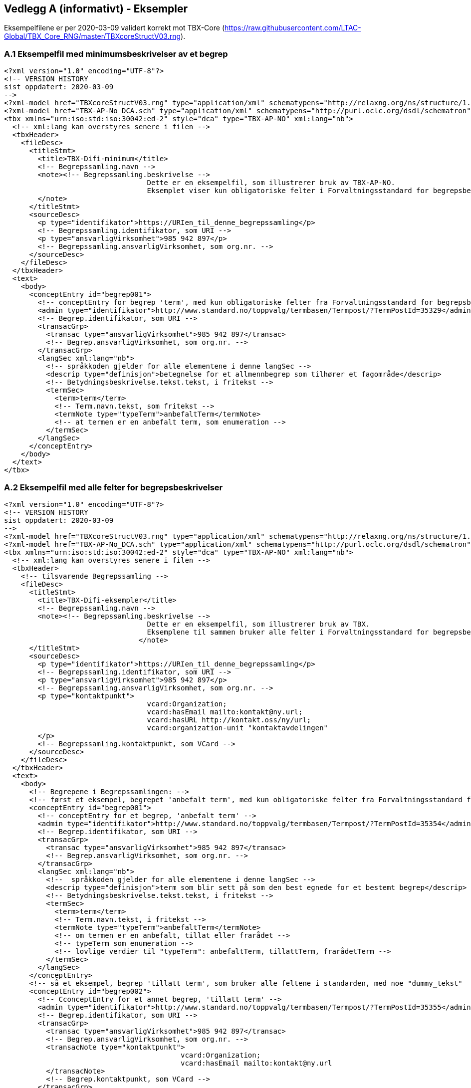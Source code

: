 
== Vedlegg A (informativt) - Eksempler

Eksempelfilene er per 2020-03-09 validert korrekt mot TBX-Core (https://raw.githubusercontent.com/LTAC-Global/TBX_Core_RNG/master/TBXcoreStructV03.rng[https://raw.githubusercontent.com/LTAC-Global/TBX_Core_RNG/master/TBXcoreStructV03.rng]).

=== A.1 Eksempelfil med minimumsbeskrivelser av et begrep

[source,xml]
----
<?xml version="1.0" encoding="UTF-8"?>
<!-- VERSION HISTORY
sist oppdatert: 2020-03-09
-->
<?xml-model href="TBXcoreStructV03.rng" type="application/xml" schematypens="http://relaxng.org/ns/structure/1.0"?>
<?xml-model href="TBX-AP-No_DCA.sch" type="application/xml" schematypens="http://purl.oclc.org/dsdl/schematron"?>
<tbx xmlns="urn:iso:std:iso:30042:ed-2" style="dca" type="TBX-AP-NO" xml:lang="nb">
  <!-- xml:lang kan overstyres senere i filen -->
  <tbxHeader>
    <fileDesc>
      <titleStmt>
        <title>TBX-Difi-minimum</title>
        <!-- Begrepssamling.navn -->
        <note><!-- Begrepssamling.beskrivelse -->
				  Dette er en eksempelfil, som illustrerer bruk av TBX-AP-NO. 
				  Eksemplet viser kun obligatoriske felter i Forvaltningsstandard for begrepsbeskrivelser 2.0.
        </note>
      </titleStmt>
      <sourceDesc>
        <p type="identifikator">https://URIen_til_denne_begrepssamling</p>
        <!-- Begrepssamling.identifikator, som URI -->
        <p type="ansvarligVirksomhet">985 942 897</p>
        <!-- Begrepssamling.ansvarligVirksomhet, som org.nr. -->
      </sourceDesc>
    </fileDesc>
  </tbxHeader>
  <text>
    <body>
      <conceptEntry id="begrep001">
        <!-- conceptEntry for begrep 'term', med kun obligatoriske felter fra Forvaltningsstandard for begrepsbeskrivelser 2.0 -->
        <admin type="identifikator">http://www.standard.no/toppvalg/termbasen/Termpost/?TermPostId=35329</admin>
        <!-- Begrep.identifikator, som URI -->
        <transacGrp>
          <transac type="ansvarligVirksomhet">985 942 897</transac>
          <!-- Begrep.ansvarligVirksomhet, som org.nr. -->
        </transacGrp>
        <langSec xml:lang="nb">
          <!-- språkkoden gjelder for alle elementene i denne langSec -->
          <descrip type="definisjon">betegnelse for et allmennbegrep som tilhører et fagområde</descrip>
          <!-- Betydningsbeskrivelse.tekst.tekst, i fritekst -->
          <termSec>
            <term>term</term>
            <!-- Term.navn.tekst, som fritekst -->
            <termNote type="typeTerm">anbefaltTerm</termNote>
            <!-- at termen er en anbefalt term, som enumeration -->
          </termSec>
        </langSec>
      </conceptEntry>
    </body>
  </text>
</tbx>
----
=== A.2 Eksempelfil med alle felter for begrepsbeskrivelser

[source,xml]
----
<?xml version="1.0" encoding="UTF-8"?>
<!-- VERSION HISTORY
sist oppdatert: 2020-03-09
-->
<?xml-model href="TBXcoreStructV03.rng" type="application/xml" schematypens="http://relaxng.org/ns/structure/1.0"?>
<?xml-model href="TBX-AP-No_DCA.sch" type="application/xml" schematypens="http://purl.oclc.org/dsdl/schematron"?>
<tbx xmlns="urn:iso:std:iso:30042:ed-2" style="dca" type="TBX-AP-NO" xml:lang="nb">
  <!-- xml:lang kan overstyres senere i filen -->
  <tbxHeader>
    <!-- tilsvarende Begrepssamling -->
    <fileDesc>
      <titleStmt>
        <title>TBX-Difi-eksempler</title>
        <!-- Begrepssamling.navn -->
        <note><!-- Begrepssamling.beskrivelse -->
				  Dette er en eksempelfil, som illustrerer bruk av TBX.
				  Eksemplene til sammen bruker alle felter i Forvaltningsstandard for begrepsbeskrivelser.
				</note>
      </titleStmt>
      <sourceDesc>
        <p type="identifikator">https://URIen_til_denne_begrepssamling</p>
        <!-- Begrepssamling.identifikator, som URI -->
        <p type="ansvarligVirksomhet">985 942 897</p>
        <!-- Begrepssamling.ansvarligVirksomhet, som org.nr. -->
        <p type="kontaktpunkt">
				  vcard:Organization;
				  vcard:hasEmail mailto:kontakt@ny.url;
				  vcard:hasURL http://kontakt.oss/ny/url;
				  vcard:organization-unit "kontaktavdelingen"
        </p>
        <!-- Begrepssamling.kontaktpunkt, som VCard -->
      </sourceDesc>
    </fileDesc>
  </tbxHeader>
  <text>
    <body>
      <!-- Begrepene i Begrepssamlingen: -->
      <!-- først et eksempel, begrepet 'anbefalt term', med kun obligatoriske felter fra Forvaltningsstandard for begrepsbeskrivelser -->
      <conceptEntry id="begrep001">
        <!-- conceptEntry for et begrep, 'anbefalt term' -->
        <admin type="identifikator">http://www.standard.no/toppvalg/termbasen/Termpost/?TermPostId=35354</admin>
        <!-- Begrep.identifikator, som URI -->
        <transacGrp>
          <transac type="ansvarligVirksomhet">985 942 897</transac>
          <!-- Begrep.ansvarligVirksomhet, som org.nr. -->
        </transacGrp>
        <langSec xml:lang="nb">
          <!--  språkkoden gjelder for alle elementene i denne langSec -->
          <descrip type="definisjon">term som blir sett på som den best egnede for et bestemt begrep</descrip>
          <!-- Betydningsbeskrivelse.tekst.tekst, i fritekst -->
          <termSec>
            <term>term</term>
            <!-- Term.navn.tekst, i fritekst -->
            <termNote type="typeTerm">anbefaltTerm</termNote>
            <!-- om termen er en anbefalt, tillat eller frarådet -->
            <!-- typeTerm som enumeration -->
            <!-- lovlige verdier til "typeTerm": anbefaltTerm, tillattTerm, frarådetTerm -->
          </termSec>
        </langSec>
      </conceptEntry>
      <!-- så et eksempel, begrep 'tillatt term', som bruker alle feltene i standarden, med noe "dummy_tekst"  -->
      <conceptEntry id="begrep002">
        <!-- CconceptEntry for et annet begrep, 'tillatt term' -->
        <admin type="identifikator">http://www.standard.no/toppvalg/termbasen/Termpost/?TermPostId=35355</admin>
        <!-- Begrep.identifikator, som URI -->
        <transacGrp>
          <transac type="ansvarligVirksomhet">985 942 897</transac>
          <!-- Begrep.ansvarligVirksomhet, som org.nr. -->
          <transacNote type="kontaktpunkt">
					  vcard:Organization;
					  vcard:hasEmail mailto:kontakt@ny.url
          </transacNote>
          <!-- Begrep.kontaktpunkt, som VCard -->
        </transacGrp>
        <transacGrp>
          <!-- Begrep.gyldighetsperiode.gyldigFraOgMed -->
          <transac type="typeDato">gyldigFraOgMed</transac>
          <!-- typeDato som enumeration -->
          <date>2018-04-17</date>
          <!-- selve datoen -->
        </transacGrp>
        <transacGrp>
          <!-- Begrep.gyldighetsperiode.gyldigTilOgMed -->
          <transac type="typeDato">gyldigTilOgMed</transac>
          <!-- typeDato som enumeration -->
          <date>2019-04-16</date>
          <!-- selve datoen -->
        </transacGrp>
        <transacGrp>
          <!-- Begrep.sistOppdatert -->
          <transac type="typeDato">sistOppdatert</transac>
          <!-- typeDato som enumeration -->
          <date>2018-07-04</date>
          <!-- selve datoen -->
        </transacGrp>
        <langSec xml:lang="nb">
          <!-- langSec for bokmål, alle felter som bruker datatype TekstMedSpråkkode og med samme språkkode, samles i en slik langSec -->
          <descripGrp>
            <!-- en descripGrp med elementer som omhandler Begrep.Definisjon -->
            <descrip type="definisjon">term som blir sett på som egnet for et bestemt begrep, og som blir brukt ved siden av en anbefalt term</descrip>
            <!-- Betydningsbeskrivelse.tekst.tekst, i fritekst -->
            <adminGrp>
              <!-- en adminGrp med elementer som omhandler kilde til definisjon -->
              <admin type="forholdTilKilde">sitatFraKilde</admin>
              <!-- Betydningsbeskrivelse.kildebeskrivelse.forholdTilKilde, som enumeration -->
              <!-- lovlige verdier til "forholdTilKilde": sitatFraKilde, basertPåKilde, egendefinert -->
              <adminNote type="kilde">NS-ISO 1087-1:2000: Terminologiarbeid - Ordliste - Del 1: Teori og anvendelser</adminNote>
              <!-- Betydningsbeskrivelse.kildebeskrivelse.kilde.tekst, i fritekst -->
              <xref type="kilde" target="http://www.standard.no/toppvalg/termbasen/Termpost/?TermPostId=35355"/>
              <!-- Betydningsbeskrivelse.kildebeskrivelse.kilde.URI, som URI -->
            </adminGrp>
            <descripNote type="merknad">"dummy_tekst"</descripNote>
            <!-- Betydningsbeskrivelse.merknad.tekst, i fritekst -->
            <transacGrp>
              <!-- Begrep.sistOppdatert -->
              <transac type="typeDato">sistOppdatert</transac>
              <!-- typeDato som enumeration -->
              <date>2018-07-02</date>
              <!-- selve datoen -->
            </transacGrp>
          </descripGrp>
          <descripGrp>
            <!-- Begrep.AlternativFormulering -->
            <descrip type="alternativFormulering">"dummy_tekst"</descrip>
            <!-- Betydningsbeskrivelse.tekst.tekst, i fritekst -->
            <descripNote type="målgruppe">allmennheten</descripNote>
            <!-- Betydningsbeskrivelse.målgruppe, som enumeration -->
            <!-- lovlige verdier til "målgruppe": allmennheten, fagspesialist -->
          </descripGrp>
          <descrip type="eksempel">"dummy_tekst"</descrip>
          <!-- Betydningsbeskrivelse.eksempel.tekst, i fritekst -->
          <descripGrp>
            <!-- Betydningsbeskrivelse.omfang -->
            <descrip type="omfang">"dummy_tekst"</descrip>
            <!-- Betydningsbeskrivelse.omfang.tekst, i fritekst -->
            <xref target="https://URI_til_omfang" type="omfang">"dummy_tekst"</xref>
            <!-- Betydningsbeskrivelse.omfang.URI og ev. også med tekst  -->
          </descripGrp>
          <descrip type="fagområe">terminologi</descrip>
          <!-- Begrep.fagområde.tekst, i fritekst -->
          <descrip type="bruksområde">terminologi</descrip>
          <!-- Begrep.bruksområde, i fritekst -->
          <descripGrp>
            <!-- Begrep.GeneriskRelasjon, tilsvarende med partitivRelasjon  -->
            <descrip type="typeRelasjon">generiskRelasjon</descrip>
            <!-- typeRelasjon, som enumeration -->
            <!-- lovlige verdier til "typeRelasjon": assosiativRelasjon, generiskRelasjon, partitivRelasjon -->
            <descripNote type="inndelingskriterium">klassifisering</descripNote>
            <!-- Begrep.GeneriskRelasjon.inndelingskriterium.tekst, i fritekst -->
            <xref type="typeRelatertBegrep" target="http://www.standard.no/toppvalg/termbasen/Termpost/?TermPostId=35329">overordnetBegrep</xref>
            <!-- xref til det relaterte begrepet, i dette tilfelle begrepet 'term' som er overbegrep til 'tillatt term' -->
            <!-- typeRelatertBegrep som enumeration -->
            <!-- lovlige verdier til "typeRelatertBegrep": assosiertBegrep, overordnetBegrep, underordnetBegrep -->
            <transacGrp>
              <!-- Begrepsrelasjon.sistOppdatert -->
              <transac type="typeDato">sistOppdatert</transac>
              <!-- typeDato som enumeration -->
              <date>2018-04-17</date>
              <!-- selve datoen -->
            </transacGrp>
          </descripGrp>
          <descripGrp>
            <!-- Begrep.AssosiativRelasjon -->
            <descrip type="typeRelasjon">assosiativRelasjon</descrip>
            <!-- type relasjon, som en enumeration -->
            <!-- lovlige verdier til "typeRelasjon": assosiativRelasjon, generiskRelasjon, partitivRelasjon -->
            <descripNote type="beskrivelse">se også</descripNote>
            <!-- AssosiativRelasjon.beskrivelse.tekst, i fritekst -->
            <xref type="typeRelatertBegrep" target="http://www.standard.no/toppvalg/termbasen/Termpost/?TermPostId=35354">assosiertBegrep</xref>
            <!-- xref til 'anbefalt term' som er et 'assosiert begrep' -->
            <!-- typeRelatertBegrep som enumeration -->
            <!-- lovlige verdier til "typeRelatertBegrep": assosiertBegrep, overordnetBegrep, underordnetBegrep -->
          </descripGrp>
          <xref type="admRelasjon" target="https://URI_til_begrepet_som_blir_erstattet_av_dette_begrepet">erstatter</xref>
          <!-- "admRelasjon" som enumeration med følgende lovlige verdier: erstatter, erstattesAv -->
          <termSec>
            <!-- en termSec for 'tillatt term' -->
            <term>tillatt term</term>
            <!-- Term.navn.tekst, i fritekst -->
            <termNote type="typeTerm">anbefaltTerm</termNote>
            <!-- om termen er en anbefalt, tillat eller frarådet term -->
            <!-- typeTerm som enumeration -->
            <!-- lovlige verdier til "typeTerm": anbefaltTerm, tillattTerm, frarådetTerm -->
          </termSec>
          <termSec>
            <!-- nå med en annen termSec, for termen "synonym" som er en tillatt term til begrepet 'tillatt term' -->
            <term>synonym</term>
            <!-- Term.navn.tekst, i fritekst -->
            <termNote type="typeTerm">tillattTerm</termNote>
            <!-- om termen er en anbefalt, tillat eller frarådet term -->
            <!-- typeTerm som enumeration -->
            <!-- lovlige verdier til "typeTerm": anbefaltTerm, tillattTerm, frarådetTerm -->
            <termNote type="målgruppe">allmennheten</termNote>
            <!-- Term.målgruppe, som enumeration -->
            <!-- lovlige verdier for "målgruppe": allmennheten, fagspesialist -->
          </termSec>
        </langSec>
        <!-- slutten på langSec for bokmål -->
        <langSec xml:lang="nn">
          <!-- langSec for nynorsk -->
          <descripGrp>
            <!-- Begrep.definisjon -->
            <descrip type="definisjon">term som blir sett på som eigna for eit visst omgrep, og som blir brukt ved sida av ein tilrådd term</descrip>
            <!-- Betydningsbeskrivelse.tekst.tekst, i fritekst -->
            <transacGrp>
              <!-- Betydningsbeskrivelse.sistOppdatert -->
              <transac type="typeDato">sistOppdatert</transac>
              <!-- typeDato som enumeration -->
              <date>2018-07-03</date>
              <!-- selve datoen -->
            </transacGrp>
          </descripGrp>
          <termSec>
            <!-- en termSec, for termen "tillatten term" som er en 'anbefalt term' -->
            <term>tillaten term</term>
            <!-- Term.navn.tekst, i fritekst -->
            <termNote type="typeTerm">anbefaltTerm</termNote>
            <!-- om termen er en anbefalt, tillat eller frarådet term -->
            <!-- typeTerm som enumeration -->
            <!-- lovlige verdier til "typeTerm": anbefaltTerm, tillattTerm, frarådetTerm -->
            <transacGrp>
              <!-- Term.sistOppdatert -->
              <transac type="typeDato">sistOppdatert</transac>
              <!-- typeDato som enumeration -->
              <date>2018-07-03</date>
              <!-- selve datoen -->
            </transacGrp>
          </termSec>
          <termSec>
            <!-- en annen termSec, for termen "synonym" som er en 'tillatt term' -->
            <term>synonym</term>
            <!-- Term.navn.tekst, i fritekst -->
            <termNote type="typeTerm">tillattTerm</termNote>
            <!-- om termen er en anbefalt, tillat eller frarådet term -->
            <!-- typeTerm som enumeration -->
            <!-- lovlige verdier til "typeTerm": anbefaltTerm, tillattTerm, frarådetTerm -->
            <termNote type="målgruppe">allmennheten</termNote>
            <!-- Term.målgruppe, som enumeration -->
            <!-- lovlige verdier for "målgruppe": allmennheten, fagspesialist -->
          </termSec>
        </langSec>
        <!-- slutten på langSec for nynorsk -->
      </conceptEntry>
      <!-- slutten på conceptEntry for begrepet 'tillatt term' -->
    </body>
  </text>
</tbx>
----

